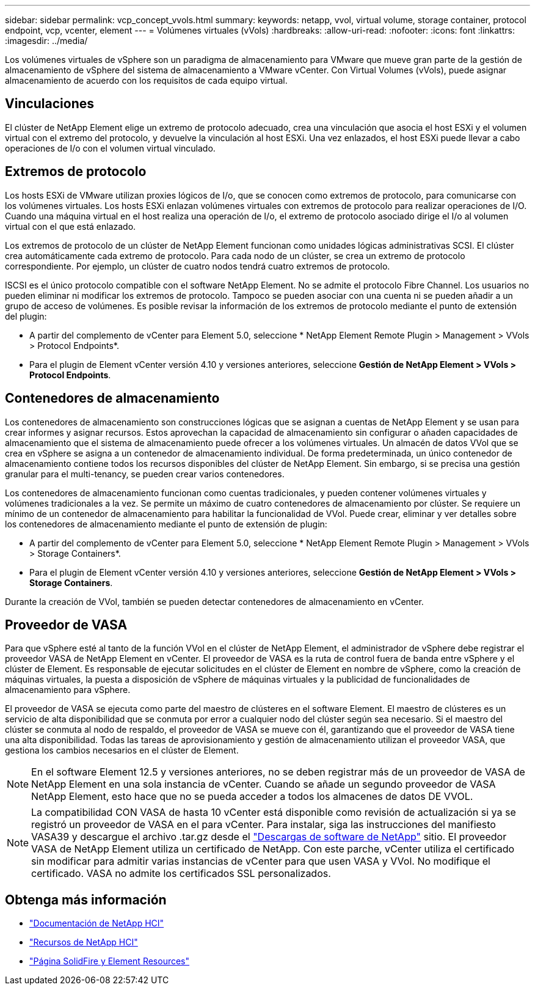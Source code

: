 ---
sidebar: sidebar 
permalink: vcp_concept_vvols.html 
summary:  
keywords: netapp, vvol, virtual volume, storage container, protocol endpoint, vcp, vcenter, element 
---
= Volúmenes virtuales (vVols)
:hardbreaks:
:allow-uri-read: 
:nofooter: 
:icons: font
:linkattrs: 
:imagesdir: ../media/


[role="lead"]
Los volúmenes virtuales de vSphere son un paradigma de almacenamiento para VMware que mueve gran parte de la gestión de almacenamiento de vSphere del sistema de almacenamiento a VMware vCenter. Con Virtual Volumes (vVols), puede asignar almacenamiento de acuerdo con los requisitos de cada equipo virtual.



== Vinculaciones

El clúster de NetApp Element elige un extremo de protocolo adecuado, crea una vinculación que asocia el host ESXi y el volumen virtual con el extremo del protocolo, y devuelve la vinculación al host ESXi. Una vez enlazados, el host ESXi puede llevar a cabo operaciones de I/o con el volumen virtual vinculado.



== Extremos de protocolo

Los hosts ESXi de VMware utilizan proxies lógicos de I/o, que se conocen como extremos de protocolo, para comunicarse con los volúmenes virtuales. Los hosts ESXi enlazan volúmenes virtuales con extremos de protocolo para realizar operaciones de I/O. Cuando una máquina virtual en el host realiza una operación de I/o, el extremo de protocolo asociado dirige el I/o al volumen virtual con el que está enlazado.

Los extremos de protocolo de un clúster de NetApp Element funcionan como unidades lógicas administrativas SCSI. El clúster crea automáticamente cada extremo de protocolo. Para cada nodo de un clúster, se crea un extremo de protocolo correspondiente. Por ejemplo, un clúster de cuatro nodos tendrá cuatro extremos de protocolo.

ISCSI es el único protocolo compatible con el software NetApp Element. No se admite el protocolo Fibre Channel. Los usuarios no pueden eliminar ni modificar los extremos de protocolo. Tampoco se pueden asociar con una cuenta ni se pueden añadir a un grupo de acceso de volúmenes. Es posible revisar la información de los extremos de protocolo mediante el punto de extensión del plugin:

* A partir del complemento de vCenter para Element 5.0, seleccione * NetApp Element Remote Plugin > Management > VVols > Protocol Endpoints*.
* Para el plugin de Element vCenter versión 4.10 y versiones anteriores, seleccione *Gestión de NetApp Element > VVols > Protocol Endpoints*.




== Contenedores de almacenamiento

Los contenedores de almacenamiento son construcciones lógicas que se asignan a cuentas de NetApp Element y se usan para crear informes y asignar recursos. Estos aprovechan la capacidad de almacenamiento sin configurar o añaden capacidades de almacenamiento que el sistema de almacenamiento puede ofrecer a los volúmenes virtuales. Un almacén de datos VVol que se crea en vSphere se asigna a un contenedor de almacenamiento individual. De forma predeterminada, un único contenedor de almacenamiento contiene todos los recursos disponibles del clúster de NetApp Element. Sin embargo, si se precisa una gestión granular para el multi-tenancy, se pueden crear varios contenedores.

Los contenedores de almacenamiento funcionan como cuentas tradicionales, y pueden contener volúmenes virtuales y volúmenes tradicionales a la vez. Se permite un máximo de cuatro contenedores de almacenamiento por clúster. Se requiere un mínimo de un contenedor de almacenamiento para habilitar la funcionalidad de VVol. Puede crear, eliminar y ver detalles sobre los contenedores de almacenamiento mediante el punto de extensión de plugin:

* A partir del complemento de vCenter para Element 5.0, seleccione * NetApp Element Remote Plugin > Management > VVols > Storage Containers*.
* Para el plugin de Element vCenter versión 4.10 y versiones anteriores, seleccione *Gestión de NetApp Element > VVols > Storage Containers*.


Durante la creación de VVol, también se pueden detectar contenedores de almacenamiento en vCenter.



== Proveedor de VASA

Para que vSphere esté al tanto de la función VVol en el clúster de NetApp Element, el administrador de vSphere debe registrar el proveedor VASA de NetApp Element en vCenter. El proveedor de VASA es la ruta de control fuera de banda entre vSphere y el clúster de Element. Es responsable de ejecutar solicitudes en el clúster de Element en nombre de vSphere, como la creación de máquinas virtuales, la puesta a disposición de vSphere de máquinas virtuales y la publicidad de funcionalidades de almacenamiento para vSphere.

El proveedor de VASA se ejecuta como parte del maestro de clústeres en el software Element. El maestro de clústeres es un servicio de alta disponibilidad que se conmuta por error a cualquier nodo del clúster según sea necesario. Si el maestro del clúster se conmuta al nodo de respaldo, el proveedor de VASA se mueve con él, garantizando que el proveedor de VASA tiene una alta disponibilidad. Todas las tareas de aprovisionamiento y gestión de almacenamiento utilizan el proveedor VASA, que gestiona los cambios necesarios en el clúster de Element.


NOTE: En el software Element 12.5 y versiones anteriores, no se deben registrar más de un proveedor de VASA de NetApp Element en una sola instancia de vCenter. Cuando se añade un segundo proveedor de VASA NetApp Element, esto hace que no se pueda acceder a todos los almacenes de datos DE VVOL.


NOTE: La compatibilidad CON VASA de hasta 10 vCenter está disponible como revisión de actualización si ya se registró un proveedor de VASA en el para vCenter. Para instalar, siga las instrucciones del manifiesto VASA39 y descargue el archivo .tar.gz desde el link:https://mysupport.netapp.com/site/products/all/details/element-software/downloads-tab/download/62654/vasa39["Descargas de software de NetApp"^] sitio. El proveedor VASA de NetApp Element utiliza un certificado de NetApp. Con este parche, vCenter utiliza el certificado sin modificar para admitir varias instancias de vCenter para que usen VASA y VVol. No modifique el certificado. VASA no admite los certificados SSL personalizados.



== Obtenga más información

* https://docs.netapp.com/us-en/hci/index.html["Documentación de NetApp HCI"^]
* http://mysupport.netapp.com/hci/resources["Recursos de NetApp HCI"^]
* https://www.netapp.com/data-storage/solidfire/documentation["Página SolidFire y Element Resources"^]

